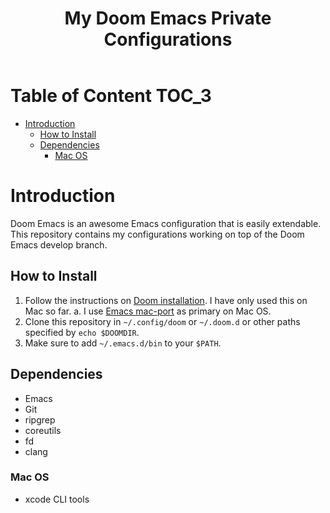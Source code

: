 #+TITLE:   My Doom Emacs Private Configurations

* Table of Content :TOC_3:
- [[#introduction][Introduction]]
  - [[#how-to-install][How to Install]]
  - [[#dependencies][Dependencies]]
    - [[#mac-os][Mac OS]]

* Introduction
Doom Emacs is an awesome Emacs configuration that is easily extendable. This
repository contains my configurations working on top of the Doom Emacs develop
branch.

** How to Install
1. Follow the instructions on [[https://github.com/hlissner/doom-emacs/blob/develop/docs/getting_started.org#emacs--dependencies][Doom installation]]. I have only used this on Mac so
   far.
   a. I use [[https://github.com/railwaycat/homebrew-emacsmacport][Emacs mac-port]] as primary on Mac OS.
2. Clone this repository in =~/.config/doom= or =~/.doom.d= or other paths specified
   by =echo $DOOMDIR=.
3. Make sure to add =~/.emacs.d/bin= to your =$PATH=.

** Dependencies
+ Emacs
+ Git
+ ripgrep
+ coreutils
+ fd
+ clang

*** Mac OS
+ xcode CLI tools

